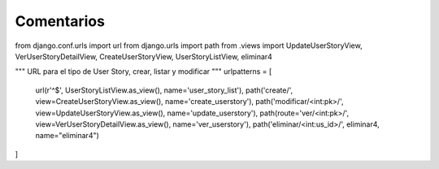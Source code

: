 Comentarios
============

from django.conf.urls import url
from django.urls import path
from .views import UpdateUserStoryView, VerUserStoryDetailView, CreateUserStoryView, UserStoryListView, eliminar4

"""
URL para el tipo de User Story, crear, listar y modificar
"""
urlpatterns = [
    url(r'^$', UserStoryListView.as_view(), name='user_story_list'),
    path('create/', view=CreateUserStoryView.as_view(), name='create_userstory'),
    path('modificar/<int:pk>/', view=UpdateUserStoryView.as_view(), name='update_userstory'),
    path(route='ver/<int:pk>/', view=VerUserStoryDetailView.as_view(), name='ver_userstory'),
    path('eliminar/<int:us_id>/', eliminar4, name="eliminar4")
]